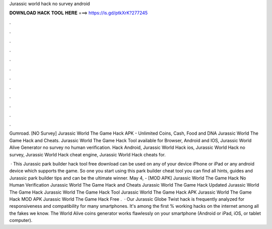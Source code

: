 Jurassic world hack no survey android



𝐃𝐎𝐖𝐍𝐋𝐎𝐀𝐃 𝐇𝐀𝐂𝐊 𝐓𝐎𝐎𝐋 𝐇𝐄𝐑𝐄 ===> https://is.gd/ptkXrK?277245



.



.



.



.



.



.



.



.



.



.



.



.

Gumroad. [NO Survey] Jurassic World The Game Hack APK - Unlimited Coins, Cash, Food and DNA Jurassic World The Game Hack and Cheats. Jurassic World The Game Hack Tool available for Browser, Android and IOS, Jurassic World Alive Generator no survey no human verification. Hack Android, Jurassic World Hack ios, Jurassic World Hack no survey, Jurassic World Hack cheat engine, Jurassic World Hack cheats for.

 · This Jurassic park builder hack tool free download can be used on any of your device iPhone or iPad or any android device which supports the game. So one you start using this park builder cheat tool you can find all hints, guides and Jurassic park builder tips and can be the ultimate winner. May 4, - [MOD APK] Jurassic World The Game Hack No Human Verification Jurassic World The Game Hack and Cheats Jurassic World The Game Hack Updated Jurassic World The Game Hack Jurassic World The Game Hack Tool Jurassic World The Game Hack APK Jurassic World The Game Hack MOD APK Jurassic World The Game Hack Free .  · Our Jurassic Globe Twist hack is frequently analyzed for responsiveness and compatibility for many smartphones. It's among the first % working hacks on the internet among all the fakes we know. The World Alive coins generator works flawlessly on your smartphone (Android or iPad, iOS, or tablet computer).

